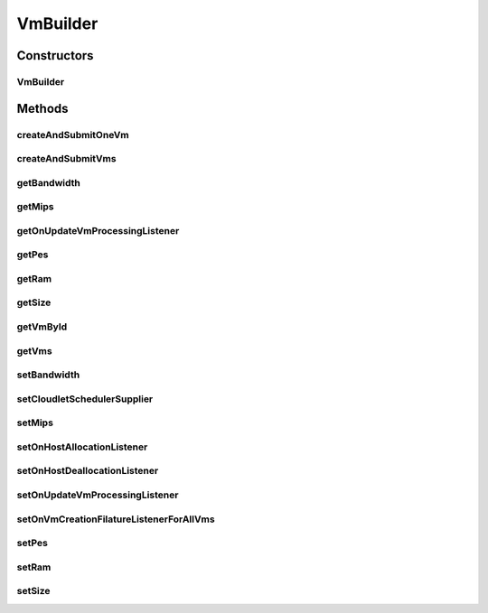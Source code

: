 .. java:import:: org.cloudbus.cloudsim.brokers DatacenterBrokerSimple

.. java:import:: org.cloudbus.cloudsim.schedulers.cloudlet CloudletScheduler

.. java:import:: org.cloudbus.cloudsim.vms Vm

.. java:import:: org.cloudbus.cloudsim.vms VmSimple

.. java:import:: org.cloudsimplus.listeners EventListener

.. java:import:: org.cloudsimplus.listeners VmDatacenterEventInfo

.. java:import:: org.cloudsimplus.listeners VmHostEventInfo

.. java:import:: java.util ArrayList

.. java:import:: java.util List

.. java:import:: java.util Objects

.. java:import:: java.util.function Supplier

VmBuilder
=========

.. java:package:: org.cloudsimplus.builders
   :noindex:

.. java:type:: public class VmBuilder

   A Builder class to create \ :java:ref:`Vm`\  objects.

   :author: Manoel Campos da Silva Filho

Constructors
------------
VmBuilder
^^^^^^^^^

.. java:constructor:: public VmBuilder(DatacenterBrokerSimple broker)
   :outertype: VmBuilder

Methods
-------
createAndSubmitOneVm
^^^^^^^^^^^^^^^^^^^^

.. java:method:: public VmBuilder createAndSubmitOneVm()
   :outertype: VmBuilder

createAndSubmitVms
^^^^^^^^^^^^^^^^^^

.. java:method:: public VmBuilder createAndSubmitVms(int amount)
   :outertype: VmBuilder

getBandwidth
^^^^^^^^^^^^

.. java:method:: public long getBandwidth()
   :outertype: VmBuilder

getMips
^^^^^^^

.. java:method:: public double getMips()
   :outertype: VmBuilder

getOnUpdateVmProcessingListener
^^^^^^^^^^^^^^^^^^^^^^^^^^^^^^^

.. java:method:: public EventListener<VmHostEventInfo> getOnUpdateVmProcessingListener()
   :outertype: VmBuilder

getPes
^^^^^^

.. java:method:: public int getPes()
   :outertype: VmBuilder

getRam
^^^^^^

.. java:method:: public long getRam()
   :outertype: VmBuilder

getSize
^^^^^^^

.. java:method:: public long getSize()
   :outertype: VmBuilder

getVmById
^^^^^^^^^

.. java:method:: public Vm getVmById(int id)
   :outertype: VmBuilder

getVms
^^^^^^

.. java:method:: public List<Vm> getVms()
   :outertype: VmBuilder

setBandwidth
^^^^^^^^^^^^

.. java:method:: public VmBuilder setBandwidth(long defaultBW)
   :outertype: VmBuilder

setCloudletSchedulerSupplier
^^^^^^^^^^^^^^^^^^^^^^^^^^^^

.. java:method:: public VmBuilder setCloudletSchedulerSupplier(Supplier<CloudletScheduler> cloudletSchedulerSupplier)
   :outertype: VmBuilder

   Sets a \ :java:ref:`Supplier`\  that is accountable to create CloudletScheduler for requested VMs.

   :param cloudletSchedulerSupplier: the CloudletScheduler Supplier to set

setMips
^^^^^^^

.. java:method:: public VmBuilder setMips(double defaultMIPS)
   :outertype: VmBuilder

setOnHostAllocationListener
^^^^^^^^^^^^^^^^^^^^^^^^^^^

.. java:method:: public VmBuilder setOnHostAllocationListener(EventListener<VmHostEventInfo> onHostAllocationListener)
   :outertype: VmBuilder

setOnHostDeallocationListener
^^^^^^^^^^^^^^^^^^^^^^^^^^^^^

.. java:method:: public VmBuilder setOnHostDeallocationListener(EventListener<VmHostEventInfo> onHostDeallocationListener)
   :outertype: VmBuilder

setOnUpdateVmProcessingListener
^^^^^^^^^^^^^^^^^^^^^^^^^^^^^^^

.. java:method:: public VmBuilder setOnUpdateVmProcessingListener(EventListener<VmHostEventInfo> onUpdateVmProcessing)
   :outertype: VmBuilder

setOnVmCreationFilatureListenerForAllVms
^^^^^^^^^^^^^^^^^^^^^^^^^^^^^^^^^^^^^^^^

.. java:method:: public VmBuilder setOnVmCreationFilatureListenerForAllVms(EventListener<VmDatacenterEventInfo> onVmCreationFailureListener)
   :outertype: VmBuilder

setPes
^^^^^^

.. java:method:: public VmBuilder setPes(int defaultPEs)
   :outertype: VmBuilder

setRam
^^^^^^

.. java:method:: public VmBuilder setRam(int defaultRAM)
   :outertype: VmBuilder

setSize
^^^^^^^

.. java:method:: public VmBuilder setSize(long defaultSize)
   :outertype: VmBuilder

